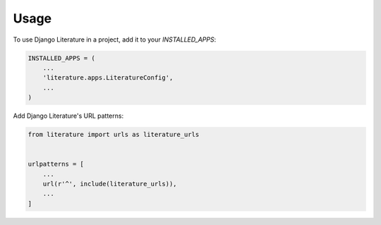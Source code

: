 =====
Usage
=====

To use Django Literature in a project, add it to your `INSTALLED_APPS`:

.. code-block:: python

    INSTALLED_APPS = (
        ...
        'literature.apps.LiteratureConfig',
        ...
    )

Add Django Literature's URL patterns:

.. code-block:: python

    from literature import urls as literature_urls


    urlpatterns = [
        ...
        url(r'^', include(literature_urls)),
        ...
    ]
